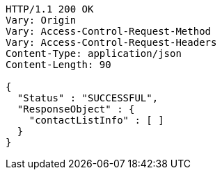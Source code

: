 [source,http,options="nowrap"]
----
HTTP/1.1 200 OK
Vary: Origin
Vary: Access-Control-Request-Method
Vary: Access-Control-Request-Headers
Content-Type: application/json
Content-Length: 90

{
  "Status" : "SUCCESSFUL",
  "ResponseObject" : {
    "contactListInfo" : [ ]
  }
}
----